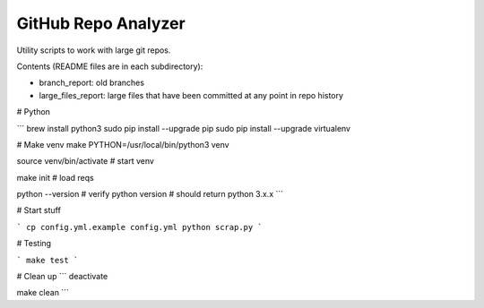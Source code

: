 GitHub Repo Analyzer
========================

Utility scripts to work with large git repos.

Contents (README files are in each subdirectory):

* branch_report: old branches
* large_files_report: large files that have been committed at any point in repo history


# Python

```
brew install python3
sudo pip install --upgrade pip
sudo pip install --upgrade virtualenv

# Make venv
make PYTHON=/usr/local/bin/python3 venv


source venv/bin/activate   # start venv

make init                  # load reqs


python --version  # verify python version
# should return python 3.x.x
```

# Start stuff

```
cp config.yml.example config.yml
python scrap.py
```

# Testing

```
make test
```

# Clean up
```
deactivate

make clean
```
